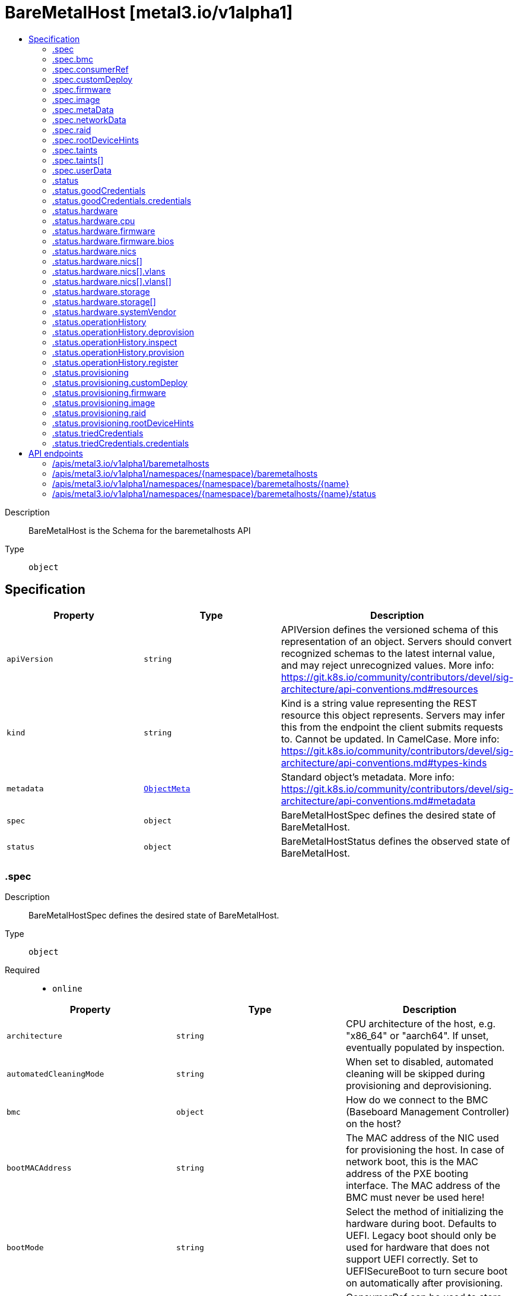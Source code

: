 // Automatically generated by 'openshift-apidocs-gen'. Do not edit.
:_mod-docs-content-type: ASSEMBLY
[id="baremetalhost-metal3-io-v1alpha1"]
= BareMetalHost [metal3.io/v1alpha1]
:toc: macro
:toc-title:

toc::[]


Description::
+
--
BareMetalHost is the Schema for the baremetalhosts API
--

Type::
  `object`



== Specification

[cols="1,1,1",options="header"]
|===
| Property | Type | Description

| `apiVersion`
| `string`
| APIVersion defines the versioned schema of this representation of an object. Servers should convert recognized schemas to the latest internal value, and may reject unrecognized values. More info: https://git.k8s.io/community/contributors/devel/sig-architecture/api-conventions.md#resources

| `kind`
| `string`
| Kind is a string value representing the REST resource this object represents. Servers may infer this from the endpoint the client submits requests to. Cannot be updated. In CamelCase. More info: https://git.k8s.io/community/contributors/devel/sig-architecture/api-conventions.md#types-kinds

| `metadata`
| xref:../objects/index.adoc#io-k8s-apimachinery-pkg-apis-meta-v1-ObjectMeta[`ObjectMeta`]
| Standard object's metadata. More info: https://git.k8s.io/community/contributors/devel/sig-architecture/api-conventions.md#metadata

| `spec`
| `object`
| BareMetalHostSpec defines the desired state of BareMetalHost.

| `status`
| `object`
| BareMetalHostStatus defines the observed state of BareMetalHost.

|===
=== .spec
Description::
+
--
BareMetalHostSpec defines the desired state of BareMetalHost.
--

Type::
  `object`

Required::
  - `online`



[cols="1,1,1",options="header"]
|===
| Property | Type | Description

| `architecture`
| `string`
| CPU architecture of the host, e.g. "x86_64" or "aarch64". If unset,
eventually populated by inspection.

| `automatedCleaningMode`
| `string`
| When set to disabled, automated cleaning will be skipped
during provisioning and deprovisioning.

| `bmc`
| `object`
| How do we connect to the BMC (Baseboard Management Controller) on
the host?

| `bootMACAddress`
| `string`
| The MAC address of the NIC used for provisioning the host. In case
of network boot, this is the MAC address of the PXE booting
interface. The MAC address of the BMC must never be used here!

| `bootMode`
| `string`
| Select the method of initializing the hardware during boot.
Defaults to UEFI. Legacy boot should only be used for hardware that
does not support UEFI correctly. Set to UEFISecureBoot to turn
secure boot on automatically after provisioning.

| `consumerRef`
| `object`
| ConsumerRef can be used to store information about something
that is using a host. When it is not empty, the host is
considered "in use". The common use case is a link to a Machine
resource when the host is used by Cluster API.

| `customDeploy`
| `object`
| A custom deploy procedure. This is an advanced feature that allows
using a custom deploy step provided by a site-specific deployment
ramdisk. Most users will want to use "image" instead. Setting this
field triggers provisioning.

| `description`
| `string`
| Description is a human-entered text used to help identify the host.

| `disablePowerOff`
| `boolean`
| When set to true, power off of the node will be disabled,
instead, a reboot will be used in place of power on/off

| `externallyProvisioned`
| `boolean`
| ExternallyProvisioned means something else has provisioned the
image running on the host, and the operator should only manage
the power status. This field is used for integration with already
provisioned hosts and when pivoting hosts between clusters. If
unsure, leave this field as false.

| `firmware`
| `object`
| Firmware (BIOS) configuration for bare metal server. If set, the
requested settings will be applied before the host is provisioned.
Only some vendor drivers support this field. An alternative is to
use HostFirmwareSettings resources that allow changing arbitrary
values and support the generic Redfish-based drivers.

| `hardwareProfile`
| `string`
| What is the name of the hardware profile for this host?
Hardware profiles are deprecated and should not be used.
Use the separate fields Architecture and RootDeviceHints instead.
Set to "empty" to prepare for the future version of the API
without hardware profiles.

| `image`
| `object`
| Image holds the details of the image to be provisioned. Populating
the image will cause the host to start provisioning.

| `metaData`
| `object`
| MetaData holds the reference to the Secret containing host metadata
which is passed to the Config Drive. By default, metadata will be
generated for the host, so most users do not need to set this field.

| `networkData`
| `object`
| NetworkData holds the reference to the Secret containing network
configuration which is passed to the Config Drive and interpreted
by the first boot software such as cloud-init.

| `online`
| `boolean`
| Should the host be powered on? If the host is currently in a stable
state (e.g. provisioned), its power state will be forced to match
this value.

| `preprovisioningNetworkDataName`
| `string`
| PreprovisioningNetworkDataName is the name of the Secret in the
local namespace containing network configuration which is passed to
the preprovisioning image, and to the Config Drive if not overridden
by specifying NetworkData.

| `raid`
| `object`
| RAID configuration for bare metal server. If set, the RAID settings
will be applied before the host is provisioned. If not, the current
settings will not be modified. Only one of the sub-fields
hardwareRAIDVolumes and softwareRAIDVolumes can be set at the same
time.

| `rootDeviceHints`
| `object`
| Provide guidance about how to choose the device for the image
being provisioned. The default is currently to use /dev/sda as
the root device.

| `taints`
| `array`
| Taints is the full, authoritative list of taints to apply to
the corresponding Machine. This list will overwrite any
modifications made to the Machine on an ongoing basis.

| `taints[]`
| `object`
| The node this Taint is attached to has the "effect" on
any pod that does not tolerate the Taint.

| `userData`
| `object`
| UserData holds the reference to the Secret containing the user data
which is passed to the Config Drive and interpreted by the
first-boot software such as cloud-init. The format of user data is
specific to the first-boot software.

|===
=== .spec.bmc
Description::
+
--
How do we connect to the BMC (Baseboard Management Controller) on
the host?
--

Type::
  `object`

Required::
  - `address`
  - `credentialsName`



[cols="1,1,1",options="header"]
|===
| Property | Type | Description

| `address`
| `string`
| Address holds the URL for accessing the controller on the network.
The scheme part designates the driver to use with the host.

| `credentialsName`
| `string`
| The name of the secret containing the BMC credentials (requires
keys "username" and "password").

| `disableCertificateVerification`
| `boolean`
| DisableCertificateVerification disables verification of server
certificates when using HTTPS to connect to the BMC. This is
required when the server certificate is self-signed, but is
insecure because it allows a man-in-the-middle to intercept the
connection.

|===
=== .spec.consumerRef
Description::
+
--
ConsumerRef can be used to store information about something
that is using a host. When it is not empty, the host is
considered "in use". The common use case is a link to a Machine
resource when the host is used by Cluster API.
--

Type::
  `object`




[cols="1,1,1",options="header"]
|===
| Property | Type | Description

| `apiVersion`
| `string`
| API version of the referent.

| `fieldPath`
| `string`
| If referring to a piece of an object instead of an entire object, this string
should contain a valid JSON/Go field access statement, such as desiredState.manifest.containers[2].
For example, if the object reference is to a container within a pod, this would take on a value like:
"spec.containers{name}" (where "name" refers to the name of the container that triggered
the event) or if no container name is specified "spec.containers[2]" (container with
index 2 in this pod). This syntax is chosen only to have some well-defined way of
referencing a part of an object.

| `kind`
| `string`
| Kind of the referent.
More info: https://git.k8s.io/community/contributors/devel/sig-architecture/api-conventions.md#types-kinds

| `name`
| `string`
| Name of the referent.
More info: https://kubernetes.io/docs/concepts/overview/working-with-objects/names/#names

| `namespace`
| `string`
| Namespace of the referent.
More info: https://kubernetes.io/docs/concepts/overview/working-with-objects/namespaces/

| `resourceVersion`
| `string`
| Specific resourceVersion to which this reference is made, if any.
More info: https://git.k8s.io/community/contributors/devel/sig-architecture/api-conventions.md#concurrency-control-and-consistency

| `uid`
| `string`
| UID of the referent.
More info: https://kubernetes.io/docs/concepts/overview/working-with-objects/names/#uids

|===
=== .spec.customDeploy
Description::
+
--
A custom deploy procedure. This is an advanced feature that allows
using a custom deploy step provided by a site-specific deployment
ramdisk. Most users will want to use "image" instead. Setting this
field triggers provisioning.
--

Type::
  `object`

Required::
  - `method`



[cols="1,1,1",options="header"]
|===
| Property | Type | Description

| `method`
| `string`
| Custom deploy method name.
This name is specific to the deploy ramdisk used. If you don't have
a custom deploy ramdisk, you shouldn't use CustomDeploy.

|===
=== .spec.firmware
Description::
+
--
Firmware (BIOS) configuration for bare metal server. If set, the
requested settings will be applied before the host is provisioned.
Only some vendor drivers support this field. An alternative is to
use HostFirmwareSettings resources that allow changing arbitrary
values and support the generic Redfish-based drivers.
--

Type::
  `object`




[cols="1,1,1",options="header"]
|===
| Property | Type | Description

| `simultaneousMultithreadingEnabled`
| `boolean`
| Allows a single physical processor core to appear as several logical processors.

| `sriovEnabled`
| `boolean`
| SR-IOV support enables a hypervisor to create virtual instances of a PCI-express device, potentially increasing performance.

| `virtualizationEnabled`
| `boolean`
| Supports the virtualization of platform hardware.

|===
=== .spec.image
Description::
+
--
Image holds the details of the image to be provisioned. Populating
the image will cause the host to start provisioning.
--

Type::
  `object`

Required::
  - `url`



[cols="1,1,1",options="header"]
|===
| Property | Type | Description

| `checksum`
| `string`
| Checksum is the checksum for the image. Required for all formats
except for "live-iso".

| `checksumType`
| `string`
| ChecksumType is the checksum algorithm for the image, e.g md5, sha256 or sha512.
The special value "auto" can be used to detect the algorithm from the checksum.
If missing, MD5 is used. If in doubt, use "auto".

| `format`
| `string`
| Format contains the format of the image (raw, qcow2, ...).
When set to "live-iso", an ISO 9660 image referenced by the url will
be live-booted and not deployed to disk.

| `url`
| `string`
| URL is a location of an image to deploy.

|===
=== .spec.metaData
Description::
+
--
MetaData holds the reference to the Secret containing host metadata
which is passed to the Config Drive. By default, metadata will be
generated for the host, so most users do not need to set this field.
--

Type::
  `object`




[cols="1,1,1",options="header"]
|===
| Property | Type | Description

| `name`
| `string`
| name is unique within a namespace to reference a secret resource.

| `namespace`
| `string`
| namespace defines the space within which the secret name must be unique.

|===
=== .spec.networkData
Description::
+
--
NetworkData holds the reference to the Secret containing network
configuration which is passed to the Config Drive and interpreted
by the first boot software such as cloud-init.
--

Type::
  `object`




[cols="1,1,1",options="header"]
|===
| Property | Type | Description

| `name`
| `string`
| name is unique within a namespace to reference a secret resource.

| `namespace`
| `string`
| namespace defines the space within which the secret name must be unique.

|===
=== .spec.raid
Description::
+
--
RAID configuration for bare metal server. If set, the RAID settings
will be applied before the host is provisioned. If not, the current
settings will not be modified. Only one of the sub-fields
hardwareRAIDVolumes and softwareRAIDVolumes can be set at the same
time.
--

Type::
  `object`




[cols="1,1,1",options="header"]
|===
| Property | Type | Description

| `hardwareRAIDVolumes`
| ``
| The list of logical disks for hardware RAID, if rootDeviceHints isn't used, first volume is root volume.
You can set the value of this field to `[]` to clear all the hardware RAID configurations.

| `softwareRAIDVolumes`
| ``
| The list of logical disks for software RAID, if rootDeviceHints isn't used, first volume is root volume.
If HardwareRAIDVolumes is set this item will be invalid.
The number of created Software RAID devices must be 1 or 2.
If there is only one Software RAID device, it has to be a RAID-1.
If there are two, the first one has to be a RAID-1, while the RAID level for the second one can be 0, 1, or 1+0.
As the first RAID device will be the deployment device,
enforcing a RAID-1 reduces the risk of ending up with a non-booting host in case of a disk failure.
Software RAID will always be deleted.

|===
=== .spec.rootDeviceHints
Description::
+
--
Provide guidance about how to choose the device for the image
being provisioned. The default is currently to use /dev/sda as
the root device.
--

Type::
  `object`




[cols="1,1,1",options="header"]
|===
| Property | Type | Description

| `deviceName`
| `string`
| A Linux device name like "/dev/vda", or a by-path link to it like
"/dev/disk/by-path/pci-0000:01:00.0-scsi-0:2:0:0". The hint must match
the actual value exactly.

| `hctl`
| `string`
| A SCSI bus address like 0:0:0:0. The hint must match the actual
value exactly.

| `minSizeGigabytes`
| `integer`
| The minimum size of the device in Gigabytes.

| `model`
| `string`
| A vendor-specific device identifier. The hint can be a
substring of the actual value.

| `rotational`
| `boolean`
| True if the device should use spinning media, false otherwise.

| `serialNumber`
| `string`
| Device serial number. The hint must match the actual value
exactly.

| `vendor`
| `string`
| The name of the vendor or manufacturer of the device. The hint
can be a substring of the actual value.

| `wwn`
| `string`
| Unique storage identifier. The hint must match the actual value
exactly.

| `wwnVendorExtension`
| `string`
| Unique vendor storage identifier. The hint must match the
actual value exactly.

| `wwnWithExtension`
| `string`
| Unique storage identifier with the vendor extension
appended. The hint must match the actual value exactly.

|===
=== .spec.taints
Description::
+
--
Taints is the full, authoritative list of taints to apply to
the corresponding Machine. This list will overwrite any
modifications made to the Machine on an ongoing basis.
--

Type::
  `array`




=== .spec.taints[]
Description::
+
--
The node this Taint is attached to has the "effect" on
any pod that does not tolerate the Taint.
--

Type::
  `object`

Required::
  - `effect`
  - `key`



[cols="1,1,1",options="header"]
|===
| Property | Type | Description

| `effect`
| `string`
| Required. The effect of the taint on pods
that do not tolerate the taint.
Valid effects are NoSchedule, PreferNoSchedule and NoExecute.

| `key`
| `string`
| Required. The taint key to be applied to a node.

| `timeAdded`
| `string`
| TimeAdded represents the time at which the taint was added.
It is only written for NoExecute taints.

| `value`
| `string`
| The taint value corresponding to the taint key.

|===
=== .spec.userData
Description::
+
--
UserData holds the reference to the Secret containing the user data
which is passed to the Config Drive and interpreted by the
first-boot software such as cloud-init. The format of user data is
specific to the first-boot software.
--

Type::
  `object`




[cols="1,1,1",options="header"]
|===
| Property | Type | Description

| `name`
| `string`
| name is unique within a namespace to reference a secret resource.

| `namespace`
| `string`
| namespace defines the space within which the secret name must be unique.

|===
=== .status
Description::
+
--
BareMetalHostStatus defines the observed state of BareMetalHost.
--

Type::
  `object`

Required::
  - `errorCount`
  - `errorMessage`
  - `operationalStatus`
  - `poweredOn`
  - `provisioning`



[cols="1,1,1",options="header"]
|===
| Property | Type | Description

| `errorCount`
| `integer`
| ErrorCount records how many times the host has encoutered an error since the last successful operation

| `errorMessage`
| `string`
| The last error message reported by the provisioning subsystem.

| `errorType`
| `string`
| ErrorType indicates the type of failure encountered when the
OperationalStatus is OperationalStatusError

| `goodCredentials`
| `object`
| The last credentials we were able to validate as working.

| `hardware`
| `object`
| The hardware discovered to exist on the host.
This field will be removed in the next API version in favour of the
separate HardwareData resource.

| `hardwareProfile`
| `string`
| The name of the profile matching the hardware details.
Hardware profiles are deprecated and should not be relied on.

| `lastUpdated`
| `string`
| LastUpdated identifies when this status was last observed.

| `operationHistory`
| `object`
| OperationHistory holds information about operations performed
on this host.

| `operationalStatus`
| `string`
| OperationalStatus holds the status of the host

| `poweredOn`
| `boolean`
| The currently detected power state of the host. This field may get
briefly out of sync with the actual state of the hardware while
provisioning processes are running.

| `provisioning`
| `object`
| Information tracked by the provisioner.

| `triedCredentials`
| `object`
| The last credentials we sent to the provisioning backend.

|===
=== .status.goodCredentials
Description::
+
--
The last credentials we were able to validate as working.
--

Type::
  `object`




[cols="1,1,1",options="header"]
|===
| Property | Type | Description

| `credentials`
| `object`
| SecretReference represents a Secret Reference. It has enough information to retrieve secret
in any namespace

| `credentialsVersion`
| `string`
| 

|===
=== .status.goodCredentials.credentials
Description::
+
--
SecretReference represents a Secret Reference. It has enough information to retrieve secret
in any namespace
--

Type::
  `object`




[cols="1,1,1",options="header"]
|===
| Property | Type | Description

| `name`
| `string`
| name is unique within a namespace to reference a secret resource.

| `namespace`
| `string`
| namespace defines the space within which the secret name must be unique.

|===
=== .status.hardware
Description::
+
--
The hardware discovered to exist on the host.
This field will be removed in the next API version in favour of the
separate HardwareData resource.
--

Type::
  `object`




[cols="1,1,1",options="header"]
|===
| Property | Type | Description

| `cpu`
| `object`
| Details of the CPU(s) in the system.

| `firmware`
| `object`
| System firmware information.

| `hostname`
| `string`
| 

| `nics`
| `array`
| List of network interfaces for the host.

| `nics[]`
| `object`
| NIC describes one network interface on the host.

| `ramMebibytes`
| `integer`
| The host's amount of memory in Mebibytes.

| `storage`
| `array`
| List of storage (disk, SSD, etc.) available to the host.

| `storage[]`
| `object`
| Storage describes one storage device (disk, SSD, etc.) on the host.

| `systemVendor`
| `object`
| System vendor information.

|===
=== .status.hardware.cpu
Description::
+
--
Details of the CPU(s) in the system.
--

Type::
  `object`




[cols="1,1,1",options="header"]
|===
| Property | Type | Description

| `arch`
| `string`
| 

| `clockMegahertz`
| `number`
| ClockSpeed is a clock speed in MHz

| `count`
| `integer`
| 

| `flags`
| `array (string)`
| 

| `model`
| `string`
| 

|===
=== .status.hardware.firmware
Description::
+
--
System firmware information.
--

Type::
  `object`




[cols="1,1,1",options="header"]
|===
| Property | Type | Description

| `bios`
| `object`
| The BIOS for this firmware

|===
=== .status.hardware.firmware.bios
Description::
+
--
The BIOS for this firmware
--

Type::
  `object`




[cols="1,1,1",options="header"]
|===
| Property | Type | Description

| `date`
| `string`
| The release/build date for this BIOS

| `vendor`
| `string`
| The vendor name for this BIOS

| `version`
| `string`
| The version of the BIOS

|===
=== .status.hardware.nics
Description::
+
--
List of network interfaces for the host.
--

Type::
  `array`




=== .status.hardware.nics[]
Description::
+
--
NIC describes one network interface on the host.
--

Type::
  `object`




[cols="1,1,1",options="header"]
|===
| Property | Type | Description

| `ip`
| `string`
| The IP address of the interface. This will be an IPv4 or IPv6 address
if one is present.  If both IPv4 and IPv6 addresses are present in a
dual-stack environment, two nics will be output, one with each IP.

| `mac`
| `string`
| The device MAC address

| `model`
| `string`
| The vendor and product IDs of the NIC, e.g. "0x8086 0x1572"

| `name`
| `string`
| The name of the network interface, e.g. "en0"

| `pxe`
| `boolean`
| Whether the NIC is PXE Bootable

| `speedGbps`
| `integer`
| The speed of the device in Gigabits per second

| `vlanId`
| `integer`
| The untagged VLAN ID

| `vlans`
| `array`
| The VLANs available

| `vlans[]`
| `object`
| VLAN represents the name and ID of a VLAN.

|===
=== .status.hardware.nics[].vlans
Description::
+
--
The VLANs available
--

Type::
  `array`




=== .status.hardware.nics[].vlans[]
Description::
+
--
VLAN represents the name and ID of a VLAN.
--

Type::
  `object`




[cols="1,1,1",options="header"]
|===
| Property | Type | Description

| `id`
| `integer`
| VLANID is a 12-bit 802.1Q VLAN identifier

| `name`
| `string`
| 

|===
=== .status.hardware.storage
Description::
+
--
List of storage (disk, SSD, etc.) available to the host.
--

Type::
  `array`




=== .status.hardware.storage[]
Description::
+
--
Storage describes one storage device (disk, SSD, etc.) on the host.
--

Type::
  `object`




[cols="1,1,1",options="header"]
|===
| Property | Type | Description

| `alternateNames`
| `array (string)`
| A list of alternate Linux device names of the disk, e.g. "/dev/sda".
Note that this list is not exhaustive, and names may not be stable
across reboots.

| `hctl`
| `string`
| The SCSI location of the device

| `model`
| `string`
| Hardware model

| `name`
| `string`
| A Linux device name of the disk, e.g.
"/dev/disk/by-path/pci-0000:01:00.0-scsi-0:2:0:0". This will be a name
that is stable across reboots if one is available.

| `rotational`
| `boolean`
| Whether this disk represents rotational storage.
This field is not recommended for usage, please
prefer using 'Type' field instead, this field
will be deprecated eventually.

| `serialNumber`
| `string`
| The serial number of the device

| `sizeBytes`
| `integer`
| The size of the disk in Bytes

| `type`
| `string`
| Device type, one of: HDD, SSD, NVME.

| `vendor`
| `string`
| The name of the vendor of the device

| `wwn`
| `string`
| The WWN of the device

| `wwnVendorExtension`
| `string`
| The WWN Vendor extension of the device

| `wwnWithExtension`
| `string`
| The WWN with the extension

|===
=== .status.hardware.systemVendor
Description::
+
--
System vendor information.
--

Type::
  `object`




[cols="1,1,1",options="header"]
|===
| Property | Type | Description

| `manufacturer`
| `string`
| 

| `productName`
| `string`
| 

| `serialNumber`
| `string`
| 

|===
=== .status.operationHistory
Description::
+
--
OperationHistory holds information about operations performed
on this host.
--

Type::
  `object`




[cols="1,1,1",options="header"]
|===
| Property | Type | Description

| `deprovision`
| `object`
| OperationMetric contains metadata about an operation (inspection,
provisioning, etc.) used for tracking metrics.

| `inspect`
| `object`
| OperationMetric contains metadata about an operation (inspection,
provisioning, etc.) used for tracking metrics.

| `provision`
| `object`
| OperationMetric contains metadata about an operation (inspection,
provisioning, etc.) used for tracking metrics.

| `register`
| `object`
| OperationMetric contains metadata about an operation (inspection,
provisioning, etc.) used for tracking metrics.

|===
=== .status.operationHistory.deprovision
Description::
+
--
OperationMetric contains metadata about an operation (inspection,
provisioning, etc.) used for tracking metrics.
--

Type::
  `object`




[cols="1,1,1",options="header"]
|===
| Property | Type | Description

| `end`
| ``
| 

| `start`
| ``
| 

|===
=== .status.operationHistory.inspect
Description::
+
--
OperationMetric contains metadata about an operation (inspection,
provisioning, etc.) used for tracking metrics.
--

Type::
  `object`




[cols="1,1,1",options="header"]
|===
| Property | Type | Description

| `end`
| ``
| 

| `start`
| ``
| 

|===
=== .status.operationHistory.provision
Description::
+
--
OperationMetric contains metadata about an operation (inspection,
provisioning, etc.) used for tracking metrics.
--

Type::
  `object`




[cols="1,1,1",options="header"]
|===
| Property | Type | Description

| `end`
| ``
| 

| `start`
| ``
| 

|===
=== .status.operationHistory.register
Description::
+
--
OperationMetric contains metadata about an operation (inspection,
provisioning, etc.) used for tracking metrics.
--

Type::
  `object`




[cols="1,1,1",options="header"]
|===
| Property | Type | Description

| `end`
| ``
| 

| `start`
| ``
| 

|===
=== .status.provisioning
Description::
+
--
Information tracked by the provisioner.
--

Type::
  `object`

Required::
  - `ID`
  - `state`



[cols="1,1,1",options="header"]
|===
| Property | Type | Description

| `ID`
| `string`
| The hosts's ID from the underlying provisioning tool (e.g. the
Ironic node UUID).

| `bootMode`
| `string`
| BootMode indicates the boot mode used to provision the host.

| `customDeploy`
| `object`
| Custom deploy procedure applied to the host.

| `firmware`
| `object`
| The firmware settings that have been applied.

| `image`
| `object`
| Image holds the details of the last image successfully
provisioned to the host.

| `raid`
| `object`
| The RAID configuration that has been applied.

| `rootDeviceHints`
| `object`
| The root device hints used to provision the host.

| `state`
| `string`
| An indicator for what the provisioner is doing with the host.

|===
=== .status.provisioning.customDeploy
Description::
+
--
Custom deploy procedure applied to the host.
--

Type::
  `object`

Required::
  - `method`



[cols="1,1,1",options="header"]
|===
| Property | Type | Description

| `method`
| `string`
| Custom deploy method name.
This name is specific to the deploy ramdisk used. If you don't have
a custom deploy ramdisk, you shouldn't use CustomDeploy.

|===
=== .status.provisioning.firmware
Description::
+
--
The firmware settings that have been applied.
--

Type::
  `object`




[cols="1,1,1",options="header"]
|===
| Property | Type | Description

| `simultaneousMultithreadingEnabled`
| `boolean`
| Allows a single physical processor core to appear as several logical processors.

| `sriovEnabled`
| `boolean`
| SR-IOV support enables a hypervisor to create virtual instances of a PCI-express device, potentially increasing performance.

| `virtualizationEnabled`
| `boolean`
| Supports the virtualization of platform hardware.

|===
=== .status.provisioning.image
Description::
+
--
Image holds the details of the last image successfully
provisioned to the host.
--

Type::
  `object`

Required::
  - `url`



[cols="1,1,1",options="header"]
|===
| Property | Type | Description

| `checksum`
| `string`
| Checksum is the checksum for the image. Required for all formats
except for "live-iso".

| `checksumType`
| `string`
| ChecksumType is the checksum algorithm for the image, e.g md5, sha256 or sha512.
The special value "auto" can be used to detect the algorithm from the checksum.
If missing, MD5 is used. If in doubt, use "auto".

| `format`
| `string`
| Format contains the format of the image (raw, qcow2, ...).
When set to "live-iso", an ISO 9660 image referenced by the url will
be live-booted and not deployed to disk.

| `url`
| `string`
| URL is a location of an image to deploy.

|===
=== .status.provisioning.raid
Description::
+
--
The RAID configuration that has been applied.
--

Type::
  `object`




[cols="1,1,1",options="header"]
|===
| Property | Type | Description

| `hardwareRAIDVolumes`
| ``
| The list of logical disks for hardware RAID, if rootDeviceHints isn't used, first volume is root volume.
You can set the value of this field to `[]` to clear all the hardware RAID configurations.

| `softwareRAIDVolumes`
| ``
| The list of logical disks for software RAID, if rootDeviceHints isn't used, first volume is root volume.
If HardwareRAIDVolumes is set this item will be invalid.
The number of created Software RAID devices must be 1 or 2.
If there is only one Software RAID device, it has to be a RAID-1.
If there are two, the first one has to be a RAID-1, while the RAID level for the second one can be 0, 1, or 1+0.
As the first RAID device will be the deployment device,
enforcing a RAID-1 reduces the risk of ending up with a non-booting host in case of a disk failure.
Software RAID will always be deleted.

|===
=== .status.provisioning.rootDeviceHints
Description::
+
--
The root device hints used to provision the host.
--

Type::
  `object`




[cols="1,1,1",options="header"]
|===
| Property | Type | Description

| `deviceName`
| `string`
| A Linux device name like "/dev/vda", or a by-path link to it like
"/dev/disk/by-path/pci-0000:01:00.0-scsi-0:2:0:0". The hint must match
the actual value exactly.

| `hctl`
| `string`
| A SCSI bus address like 0:0:0:0. The hint must match the actual
value exactly.

| `minSizeGigabytes`
| `integer`
| The minimum size of the device in Gigabytes.

| `model`
| `string`
| A vendor-specific device identifier. The hint can be a
substring of the actual value.

| `rotational`
| `boolean`
| True if the device should use spinning media, false otherwise.

| `serialNumber`
| `string`
| Device serial number. The hint must match the actual value
exactly.

| `vendor`
| `string`
| The name of the vendor or manufacturer of the device. The hint
can be a substring of the actual value.

| `wwn`
| `string`
| Unique storage identifier. The hint must match the actual value
exactly.

| `wwnVendorExtension`
| `string`
| Unique vendor storage identifier. The hint must match the
actual value exactly.

| `wwnWithExtension`
| `string`
| Unique storage identifier with the vendor extension
appended. The hint must match the actual value exactly.

|===
=== .status.triedCredentials
Description::
+
--
The last credentials we sent to the provisioning backend.
--

Type::
  `object`




[cols="1,1,1",options="header"]
|===
| Property | Type | Description

| `credentials`
| `object`
| SecretReference represents a Secret Reference. It has enough information to retrieve secret
in any namespace

| `credentialsVersion`
| `string`
| 

|===
=== .status.triedCredentials.credentials
Description::
+
--
SecretReference represents a Secret Reference. It has enough information to retrieve secret
in any namespace
--

Type::
  `object`




[cols="1,1,1",options="header"]
|===
| Property | Type | Description

| `name`
| `string`
| name is unique within a namespace to reference a secret resource.

| `namespace`
| `string`
| namespace defines the space within which the secret name must be unique.

|===

== API endpoints

The following API endpoints are available:

* `/apis/metal3.io/v1alpha1/baremetalhosts`
- `GET`: list objects of kind BareMetalHost
* `/apis/metal3.io/v1alpha1/namespaces/{namespace}/baremetalhosts`
- `DELETE`: delete collection of BareMetalHost
- `GET`: list objects of kind BareMetalHost
- `POST`: create a BareMetalHost
* `/apis/metal3.io/v1alpha1/namespaces/{namespace}/baremetalhosts/{name}`
- `DELETE`: delete a BareMetalHost
- `GET`: read the specified BareMetalHost
- `PATCH`: partially update the specified BareMetalHost
- `PUT`: replace the specified BareMetalHost
* `/apis/metal3.io/v1alpha1/namespaces/{namespace}/baremetalhosts/{name}/status`
- `GET`: read status of the specified BareMetalHost
- `PATCH`: partially update status of the specified BareMetalHost
- `PUT`: replace status of the specified BareMetalHost


=== /apis/metal3.io/v1alpha1/baremetalhosts



HTTP method::
  `GET`

Description::
  list objects of kind BareMetalHost


.HTTP responses
[cols="1,1",options="header"]
|===
| HTTP code | Reponse body
| 200 - OK
| xref:../objects/index.adoc#io-metal3-v1alpha1-BareMetalHostList[`BareMetalHostList`] schema
| 401 - Unauthorized
| Empty
|===


=== /apis/metal3.io/v1alpha1/namespaces/{namespace}/baremetalhosts



HTTP method::
  `DELETE`

Description::
  delete collection of BareMetalHost




.HTTP responses
[cols="1,1",options="header"]
|===
| HTTP code | Reponse body
| 200 - OK
| xref:../objects/index.adoc#io-k8s-apimachinery-pkg-apis-meta-v1-Status[`Status`] schema
| 401 - Unauthorized
| Empty
|===

HTTP method::
  `GET`

Description::
  list objects of kind BareMetalHost




.HTTP responses
[cols="1,1",options="header"]
|===
| HTTP code | Reponse body
| 200 - OK
| xref:../objects/index.adoc#io-metal3-v1alpha1-BareMetalHostList[`BareMetalHostList`] schema
| 401 - Unauthorized
| Empty
|===

HTTP method::
  `POST`

Description::
  create a BareMetalHost


.Query parameters
[cols="1,1,2",options="header"]
|===
| Parameter | Type | Description
| `dryRun`
| `string`
| When present, indicates that modifications should not be persisted. An invalid or unrecognized dryRun directive will result in an error response and no further processing of the request. Valid values are: - All: all dry run stages will be processed
| `fieldValidation`
| `string`
| fieldValidation instructs the server on how to handle objects in the request (POST/PUT/PATCH) containing unknown or duplicate fields. Valid values are: - Ignore: This will ignore any unknown fields that are silently dropped from the object, and will ignore all but the last duplicate field that the decoder encounters. This is the default behavior prior to v1.23. - Warn: This will send a warning via the standard warning response header for each unknown field that is dropped from the object, and for each duplicate field that is encountered. The request will still succeed if there are no other errors, and will only persist the last of any duplicate fields. This is the default in v1.23+ - Strict: This will fail the request with a BadRequest error if any unknown fields would be dropped from the object, or if any duplicate fields are present. The error returned from the server will contain all unknown and duplicate fields encountered.
|===

.Body parameters
[cols="1,1,2",options="header"]
|===
| Parameter | Type | Description
| `body`
| xref:../provisioning_apis/baremetalhost-metal3-io-v1alpha1.adoc#baremetalhost-metal3-io-v1alpha1[`BareMetalHost`] schema
| 
|===

.HTTP responses
[cols="1,1",options="header"]
|===
| HTTP code | Reponse body
| 200 - OK
| xref:../provisioning_apis/baremetalhost-metal3-io-v1alpha1.adoc#baremetalhost-metal3-io-v1alpha1[`BareMetalHost`] schema
| 201 - Created
| xref:../provisioning_apis/baremetalhost-metal3-io-v1alpha1.adoc#baremetalhost-metal3-io-v1alpha1[`BareMetalHost`] schema
| 202 - Accepted
| xref:../provisioning_apis/baremetalhost-metal3-io-v1alpha1.adoc#baremetalhost-metal3-io-v1alpha1[`BareMetalHost`] schema
| 401 - Unauthorized
| Empty
|===


=== /apis/metal3.io/v1alpha1/namespaces/{namespace}/baremetalhosts/{name}

.Global path parameters
[cols="1,1,2",options="header"]
|===
| Parameter | Type | Description
| `name`
| `string`
| name of the BareMetalHost
|===


HTTP method::
  `DELETE`

Description::
  delete a BareMetalHost


.Query parameters
[cols="1,1,2",options="header"]
|===
| Parameter | Type | Description
| `dryRun`
| `string`
| When present, indicates that modifications should not be persisted. An invalid or unrecognized dryRun directive will result in an error response and no further processing of the request. Valid values are: - All: all dry run stages will be processed
|===


.HTTP responses
[cols="1,1",options="header"]
|===
| HTTP code | Reponse body
| 200 - OK
| xref:../objects/index.adoc#io-k8s-apimachinery-pkg-apis-meta-v1-Status[`Status`] schema
| 202 - Accepted
| xref:../objects/index.adoc#io-k8s-apimachinery-pkg-apis-meta-v1-Status[`Status`] schema
| 401 - Unauthorized
| Empty
|===

HTTP method::
  `GET`

Description::
  read the specified BareMetalHost




.HTTP responses
[cols="1,1",options="header"]
|===
| HTTP code | Reponse body
| 200 - OK
| xref:../provisioning_apis/baremetalhost-metal3-io-v1alpha1.adoc#baremetalhost-metal3-io-v1alpha1[`BareMetalHost`] schema
| 401 - Unauthorized
| Empty
|===

HTTP method::
  `PATCH`

Description::
  partially update the specified BareMetalHost


.Query parameters
[cols="1,1,2",options="header"]
|===
| Parameter | Type | Description
| `dryRun`
| `string`
| When present, indicates that modifications should not be persisted. An invalid or unrecognized dryRun directive will result in an error response and no further processing of the request. Valid values are: - All: all dry run stages will be processed
| `fieldValidation`
| `string`
| fieldValidation instructs the server on how to handle objects in the request (POST/PUT/PATCH) containing unknown or duplicate fields. Valid values are: - Ignore: This will ignore any unknown fields that are silently dropped from the object, and will ignore all but the last duplicate field that the decoder encounters. This is the default behavior prior to v1.23. - Warn: This will send a warning via the standard warning response header for each unknown field that is dropped from the object, and for each duplicate field that is encountered. The request will still succeed if there are no other errors, and will only persist the last of any duplicate fields. This is the default in v1.23+ - Strict: This will fail the request with a BadRequest error if any unknown fields would be dropped from the object, or if any duplicate fields are present. The error returned from the server will contain all unknown and duplicate fields encountered.
|===


.HTTP responses
[cols="1,1",options="header"]
|===
| HTTP code | Reponse body
| 200 - OK
| xref:../provisioning_apis/baremetalhost-metal3-io-v1alpha1.adoc#baremetalhost-metal3-io-v1alpha1[`BareMetalHost`] schema
| 401 - Unauthorized
| Empty
|===

HTTP method::
  `PUT`

Description::
  replace the specified BareMetalHost


.Query parameters
[cols="1,1,2",options="header"]
|===
| Parameter | Type | Description
| `dryRun`
| `string`
| When present, indicates that modifications should not be persisted. An invalid or unrecognized dryRun directive will result in an error response and no further processing of the request. Valid values are: - All: all dry run stages will be processed
| `fieldValidation`
| `string`
| fieldValidation instructs the server on how to handle objects in the request (POST/PUT/PATCH) containing unknown or duplicate fields. Valid values are: - Ignore: This will ignore any unknown fields that are silently dropped from the object, and will ignore all but the last duplicate field that the decoder encounters. This is the default behavior prior to v1.23. - Warn: This will send a warning via the standard warning response header for each unknown field that is dropped from the object, and for each duplicate field that is encountered. The request will still succeed if there are no other errors, and will only persist the last of any duplicate fields. This is the default in v1.23+ - Strict: This will fail the request with a BadRequest error if any unknown fields would be dropped from the object, or if any duplicate fields are present. The error returned from the server will contain all unknown and duplicate fields encountered.
|===

.Body parameters
[cols="1,1,2",options="header"]
|===
| Parameter | Type | Description
| `body`
| xref:../provisioning_apis/baremetalhost-metal3-io-v1alpha1.adoc#baremetalhost-metal3-io-v1alpha1[`BareMetalHost`] schema
| 
|===

.HTTP responses
[cols="1,1",options="header"]
|===
| HTTP code | Reponse body
| 200 - OK
| xref:../provisioning_apis/baremetalhost-metal3-io-v1alpha1.adoc#baremetalhost-metal3-io-v1alpha1[`BareMetalHost`] schema
| 201 - Created
| xref:../provisioning_apis/baremetalhost-metal3-io-v1alpha1.adoc#baremetalhost-metal3-io-v1alpha1[`BareMetalHost`] schema
| 401 - Unauthorized
| Empty
|===


=== /apis/metal3.io/v1alpha1/namespaces/{namespace}/baremetalhosts/{name}/status

.Global path parameters
[cols="1,1,2",options="header"]
|===
| Parameter | Type | Description
| `name`
| `string`
| name of the BareMetalHost
|===


HTTP method::
  `GET`

Description::
  read status of the specified BareMetalHost




.HTTP responses
[cols="1,1",options="header"]
|===
| HTTP code | Reponse body
| 200 - OK
| xref:../provisioning_apis/baremetalhost-metal3-io-v1alpha1.adoc#baremetalhost-metal3-io-v1alpha1[`BareMetalHost`] schema
| 401 - Unauthorized
| Empty
|===

HTTP method::
  `PATCH`

Description::
  partially update status of the specified BareMetalHost


.Query parameters
[cols="1,1,2",options="header"]
|===
| Parameter | Type | Description
| `dryRun`
| `string`
| When present, indicates that modifications should not be persisted. An invalid or unrecognized dryRun directive will result in an error response and no further processing of the request. Valid values are: - All: all dry run stages will be processed
| `fieldValidation`
| `string`
| fieldValidation instructs the server on how to handle objects in the request (POST/PUT/PATCH) containing unknown or duplicate fields. Valid values are: - Ignore: This will ignore any unknown fields that are silently dropped from the object, and will ignore all but the last duplicate field that the decoder encounters. This is the default behavior prior to v1.23. - Warn: This will send a warning via the standard warning response header for each unknown field that is dropped from the object, and for each duplicate field that is encountered. The request will still succeed if there are no other errors, and will only persist the last of any duplicate fields. This is the default in v1.23+ - Strict: This will fail the request with a BadRequest error if any unknown fields would be dropped from the object, or if any duplicate fields are present. The error returned from the server will contain all unknown and duplicate fields encountered.
|===


.HTTP responses
[cols="1,1",options="header"]
|===
| HTTP code | Reponse body
| 200 - OK
| xref:../provisioning_apis/baremetalhost-metal3-io-v1alpha1.adoc#baremetalhost-metal3-io-v1alpha1[`BareMetalHost`] schema
| 401 - Unauthorized
| Empty
|===

HTTP method::
  `PUT`

Description::
  replace status of the specified BareMetalHost


.Query parameters
[cols="1,1,2",options="header"]
|===
| Parameter | Type | Description
| `dryRun`
| `string`
| When present, indicates that modifications should not be persisted. An invalid or unrecognized dryRun directive will result in an error response and no further processing of the request. Valid values are: - All: all dry run stages will be processed
| `fieldValidation`
| `string`
| fieldValidation instructs the server on how to handle objects in the request (POST/PUT/PATCH) containing unknown or duplicate fields. Valid values are: - Ignore: This will ignore any unknown fields that are silently dropped from the object, and will ignore all but the last duplicate field that the decoder encounters. This is the default behavior prior to v1.23. - Warn: This will send a warning via the standard warning response header for each unknown field that is dropped from the object, and for each duplicate field that is encountered. The request will still succeed if there are no other errors, and will only persist the last of any duplicate fields. This is the default in v1.23+ - Strict: This will fail the request with a BadRequest error if any unknown fields would be dropped from the object, or if any duplicate fields are present. The error returned from the server will contain all unknown and duplicate fields encountered.
|===

.Body parameters
[cols="1,1,2",options="header"]
|===
| Parameter | Type | Description
| `body`
| xref:../provisioning_apis/baremetalhost-metal3-io-v1alpha1.adoc#baremetalhost-metal3-io-v1alpha1[`BareMetalHost`] schema
| 
|===

.HTTP responses
[cols="1,1",options="header"]
|===
| HTTP code | Reponse body
| 200 - OK
| xref:../provisioning_apis/baremetalhost-metal3-io-v1alpha1.adoc#baremetalhost-metal3-io-v1alpha1[`BareMetalHost`] schema
| 201 - Created
| xref:../provisioning_apis/baremetalhost-metal3-io-v1alpha1.adoc#baremetalhost-metal3-io-v1alpha1[`BareMetalHost`] schema
| 401 - Unauthorized
| Empty
|===